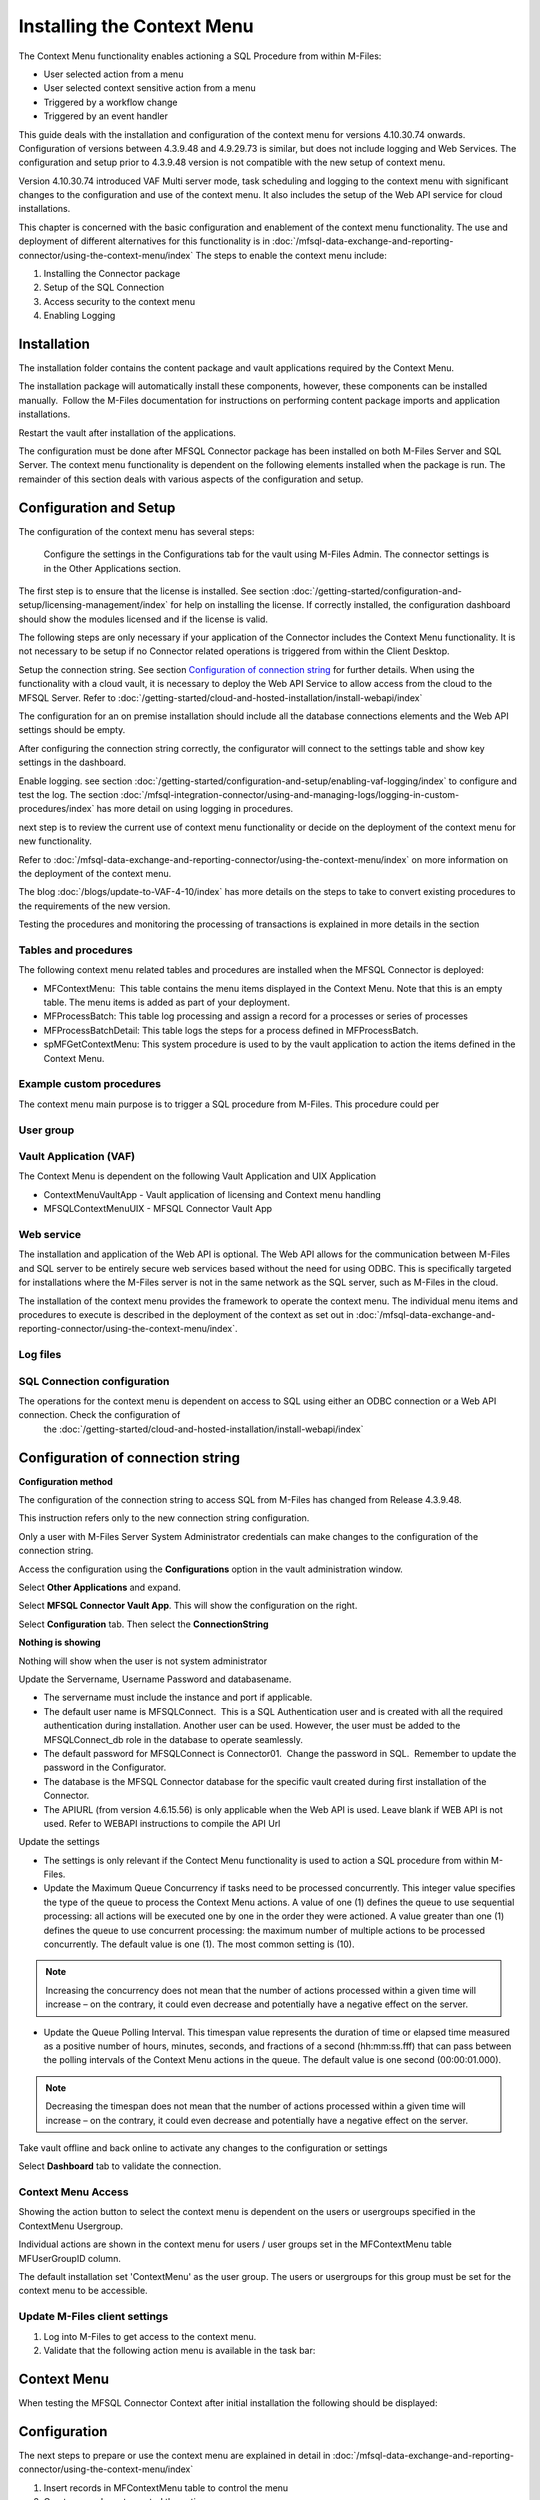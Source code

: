 Installing the Context Menu
===========================

The Context Menu functionality enables actioning a SQL Procedure from within M-Files:

-  User selected action from a menu
-  User selected context sensitive action from a menu
-  Triggered by a workflow change
-  Triggered by an event handler

This guide deals with the installation and configuration of the context menu
for versions 4.10.30.74 onwards.  Configuration of versions between 4.3.9.48 and 4.9.29.73  is similar, but does not include logging and Web Services. The configuration and setup prior to 4.3.9.48 version is not compatible with the new setup of context menu.

Version 4.10.30.74 introduced VAF Multi server mode, task scheduling and logging to the context menu with significant changes to the configuration and use of the context menu. It also includes the setup of the Web API service for cloud installations.

This chapter is concerned with the basic configuration and enablement of the context menu functionality. The use and deployment of different alternatives for this functionality is in :doc:`/mfsql-data-exchange-and-reporting-connector/using-the-context-menu/index`
The steps to enable the context menu include:

#. Installing the Connector package
#. Setup of the SQL Connection
#. Access security to the context menu
#. Enabling Logging

Installation
------------

The installation folder contains the content package and vault applications required by the Context Menu.

The installation package will automatically install these components,
however, these components can be installed manually.  Follow the M-Files
documentation for instructions on performing content package imports and
application installations.

Restart the vault after installation of the applications.

The configuration must be done after MFSQL Connector package has been installed on both M-Files Server and SQL Server.  The context menu functionality is dependent on the following elements installed when the package is run.  The remainder of this section deals with various aspects of the configuration and setup.


Configuration and Setup
------------------------

The configuration of the context menu has several steps:

 Configure the settings in the Configurations tab for the vault using M-Files Admin.  The connector settings is in the Other Applications section.

|image2|

The first step is to ensure that the license is installed.  See section :doc:`/getting-started/configuration-and-setup/licensing-management/index` for help on installing the license.
If correctly installed, the configuration dashboard should show the modules licensed and if the license is valid.

|image1|

The following steps are only necessary if your application of the Connector includes the Context Menu functionality. It is not necessary to be setup if no Connector related operations is triggered from within the Client Desktop.

Setup the connection string.  See section `Configuration of connection string`_ for further details.  When using the functionality with a cloud vault, it is necessary to deploy the Web API Service to allow access from the cloud to the MFSQL Server. Refer to :doc:`/getting-started/cloud-and-hosted-installation/install-webapi/index`

The configuration for an on premise installation should include all the database connections elements and the Web API settings should be empty.

|image3|

After configuring the connection string correctly, the configurator will connect to the settings table and show key settings in the dashboard.

|image4|

Enable logging. see section :doc:`/getting-started/configuration-and-setup/enabling-vaf-logging/index` to configure and test the log.  The section :doc:`/mfsql-integration-connector/using-and-managing-logs/logging-in-custom-procedures/index` has more detail on using logging in procedures.

next step is to review the current use of context menu functionality or decide on the deployment of the context menu for new functionality.

Refer to :doc:`/mfsql-data-exchange-and-reporting-connector/using-the-context-menu/index` on more information on the deployment of the context menu.

The blog :doc:`/blogs/update-to-VAF-4-10/index` has more details on the steps to take to convert existing procedures to the requirements of the new version.

Testing the procedures and monitoring the processing of transactions is explained in more details in the section 

Tables and procedures
~~~~~~~~~~~~~~~~~~~~~

The following context menu related tables and procedures are installed when the MFSQL
Connector is deployed:

-  MFContextMenu:  This table contains the menu items displayed in
   the Context Menu. Note that this is an empty table. The menu items is
   added as part of your deployment.
-  MFProcessBatch: This table log processing and assign a record for a processes or series of processes
-  MFProcessBatchDetail: This table logs the steps for a process defined in MFProcessBatch.
-  spMFGetContextMenu: This system procedure is used to by the vault
   application to action the items defined in the Context Menu.

Example custom procedures
~~~~~~~~~~~~~~~~~~~~~~~~~

The context menu main purpose is to trigger a SQL procedure from M-Files. This procedure could per

User group
~~~~~~~~~~


Vault Application (VAF)
~~~~~~~~~~~~~~~~~~~~~~~

The Context Menu is dependent on the following Vault Application and UIX
Application

-  ContextMenuVaultApp - Vault application of licensing and Context menu handling
-  MFSQLContextMenuUIX - MFSQL Connector Vault App

Web service
~~~~~~~~~~~

The installation and application of the Web API is optional. The Web API allows for the communication between M-Files and SQL server to be entirely secure web services based without the need for using ODBC. This is specifically targeted for installations where the M-Files server is not in the same network as the SQL server, such as M-Files in the cloud.

The installation of the context menu provides the framework to operate
the context menu. The individual menu items and procedures to execute is
described in the deployment of the context as set out in :doc:`/mfsql-data-exchange-and-reporting-connector/using-the-context-menu/index`.

Log files
~~~~~~~~~

SQL Connection configuration
~~~~~~~~~~~~~~~~~~~~~~~~~~~~~

The operations for the context menu is dependent on access to SQL using either an ODBC connection or a Web API connection. Check the configuration of
 the :doc:`/getting-started/cloud-and-hosted-installation/install-webapi/index`

Configuration of connection string
----------------------------------

**Configuration method**

The configuration of the connection string to access SQL from
M-Files has changed from Release 4.3.9.48.

This instruction refers only to the new connection string
configuration.

Only a user with M-Files Server System Administrator credentials can
make changes to the configuration of the connection string.

Access the configuration using the **Configurations** option in the
vault administration window.

Select **Other Applications** and expand.

Select **MFSQL Connector Vault App**. This will show the
configuration on the right.

Select **Configuration** tab. Then select the **ConnectionString**

**Nothing is showing**

Nothing will show when the user is not system administrator

Update the Servername, Username Password and databasename. 

-  The servername must include the instance and port if applicable.  
-  The default user name is MFSQLConnect.  This is a SQL Authentication
   user and is created with all the required authentication during
   installation. Another user can be used. However, the user must be
   added to the MFSQLConnect_db role in the database to operate
   seamlessly.
-  The default password for MFSQLConnect is Connector01.  Change the
   password in SQL.  Remember to update the password in the
   Configurator.
-  The database is the MFSQL Connector database for the specific vault
   created during first installation of the Connector.
-  The APIURL (from version 4.6.15.56) is only applicable when the Web API is used.  Leave blank if WEB API is not used. Refer to WEBAPI instructions to compile the API Url

Update the settings

-  The settings is only relevant if the Contect Menu functionality is used to action a SQL procedure from within M-Files.
-  Update the Maximum Queue Concurrency if tasks need to be processed concurrently. This integer value specifies the type of the queue to process the Context Menu actions. A value of one (1) defines the queue to use sequential processing: all actions will be executed one by one in the order they were actioned. A value greater than one (1) defines the queue to use concurrent processing: the maximum number of multiple actions to be processed concurrently. The default value is one (1).  The most common setting is (10). 

.. Note:: Increasing the concurrency does not mean that the number of actions processed within a given time will increase – on the contrary, it could even decrease and potentially have a negative effect on the server.

-  Update the Queue Polling Interval. This timespan value represents the duration of time or elapsed time measured as a positive number of hours, minutes, seconds, and fractions of a second (hh:mm:ss.fff) that can pass between the polling intervals of the Context Menu actions in the queue. The default value is one second (00:00:01.000). 

.. Note:: Decreasing the timespan does not mean that the number of actions processed within a given time will increase – on the contrary, it could even decrease and potentially have a negative effect on the server.

Take vault offline and back online to activate any changes to the configuration or settings

Select **Dashboard** tab to validate the connection.

Context Menu Access
~~~~~~~~~~~~~~~~~~~

Showing the action button to select the context menu is dependent on the
users or usergroups specified in the ContextMenu Usergroup.

Individual actions are shown in the context menu for users / user groups
set in the MFContextMenu table MFUserGroupID column.

The default installation set 'ContextMenu' as the user group. 
The users or usergroups for this group must be set for the context menu to be accessible.

Update M-Files client settings
~~~~~~~~~~~~~~~~~~~~~~~~~~~~~~

#. Log into M-Files to get access to the context menu.
#. Validate that the following action menu is available in the task
   bar:

Context Menu
------------

When testing the MFSQL Connector Context after initial installation the
following should be displayed:

Configuration
-------------

The next steps to prepare or use the context menu are explained in detail in :doc:`/mfsql-data-exchange-and-reporting-connector/using-the-context-menu/index`

#. Insert records in MFContextMenu table to control the menu
#. Create procedures to control the actions: 
#. Update workflow state actions to call state action procedures.
#. Prepare user messages if required.

.. |image1| image:: image1.png
.. |image2| image:: image2.png
.. |image3| image:: image3.png
.. |image4| image:: image4.png
